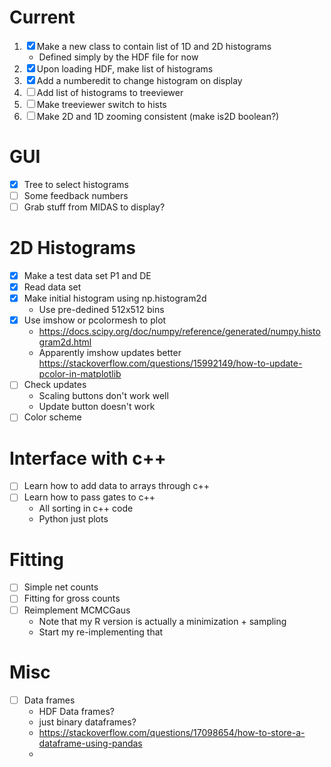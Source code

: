 * Current
  1) [X] Make a new class to contain list of 1D and 2D histograms
     - Defined simply by the HDF file for now
  2) [X] Upon loading HDF, make list of histograms
  3) [X] Add a numberedit to change histogram on display
  4) [ ] Add list of histograms to treeviewer
  5) [ ] Make treeviewer switch to hists
  6) [ ] Make 2D and 1D zooming consistent (make is2D boolean?)
* GUI
  - [X] Tree to select histograms
  - [ ] Some feedback numbers
  - [ ] Grab stuff from MIDAS to display?
* 2D Histograms
  - [X] Make a test data set P1 and DE
  - [X] Read data set
  - [X] Make initial histogram using np.histogram2d 
    - Use pre-dedined 512x512 bins 
  - [X] Use imshow or pcolormesh to plot
    - https://docs.scipy.org/doc/numpy/reference/generated/numpy.histogram2d.html
    - Apparently imshow updates better
      https://stackoverflow.com/questions/15992149/how-to-update-pcolor-in-matplotlib
  - [ ] Check updates
    - Scaling buttons don't work well
    - Update button doesn't work
  - [ ] Color scheme
  
* Interface with c++
  - [ ] Learn how to add data to arrays through c++
  - [ ] Learn how to pass gates to c++
    - All sorting in c++ code
    - Python just plots
* Fitting
  - [ ] Simple net counts
  - [ ] Fitting for gross counts
  - [ ] Reimplement MCMCGaus
    - Note that my R version is actually a minimization + sampling
    - Start my re-implementing that
* Misc
  - [ ] Data frames
    - HDF Data frames?
    - just binary dataframes?
    - https://stackoverflow.com/questions/17098654/how-to-store-a-dataframe-using-pandas
    - 
